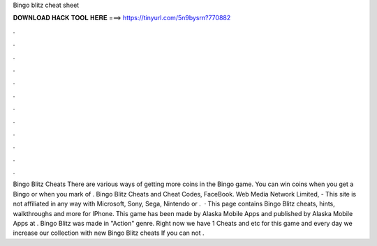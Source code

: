Bingo blitz cheat sheet

𝐃𝐎𝐖𝐍𝐋𝐎𝐀𝐃 𝐇𝐀𝐂𝐊 𝐓𝐎𝐎𝐋 𝐇𝐄𝐑𝐄 ===> https://tinyurl.com/5n9bysrn?770882

.

.

.

.

.

.

.

.

.

.

.

.

Bingo Blitz Cheats There are various ways of getting more coins in the Bingo game. You can win coins when you get a Bingo or when you mark of . Bingo Blitz Cheats and Cheat Codes, FaceBook. Web Media Network Limited, - This site is not affiliated in any way with Microsoft, Sony, Sega, Nintendo or .  · This page contains Bingo Blitz cheats, hints, walkthroughs and more for IPhone. This game has been made by Alaska Mobile Apps and published by Alaska Mobile Apps at . Bingo Blitz was made in "Action" genre. Right now we have 1 Cheats and etc for this game and every day we increase our collection with new Bingo Blitz cheats If you can not .